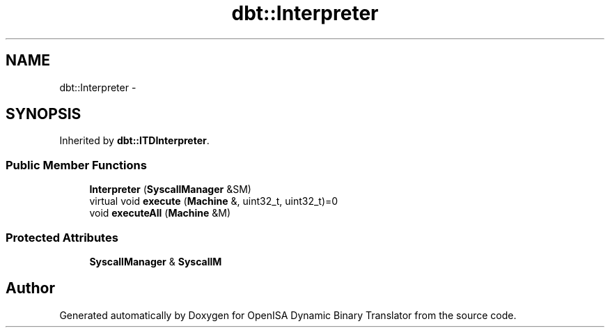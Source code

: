 .TH "dbt::Interpreter" 3 "Mon Apr 23 2018" "Version 0.0.1" "OpenISA Dynamic Binary Translator" \" -*- nroff -*-
.ad l
.nh
.SH NAME
dbt::Interpreter \- 
.SH SYNOPSIS
.br
.PP
.PP
Inherited by \fBdbt::ITDInterpreter\fP\&.
.SS "Public Member Functions"

.in +1c
.ti -1c
.RI "\fBInterpreter\fP (\fBSyscallManager\fP &SM)"
.br
.ti -1c
.RI "virtual void \fBexecute\fP (\fBMachine\fP &, uint32_t, uint32_t)=0"
.br
.ti -1c
.RI "void \fBexecuteAll\fP (\fBMachine\fP &M)"
.br
.in -1c
.SS "Protected Attributes"

.in +1c
.ti -1c
.RI "\fBSyscallManager\fP & \fBSyscallM\fP"
.br
.in -1c

.SH "Author"
.PP 
Generated automatically by Doxygen for OpenISA Dynamic Binary Translator from the source code\&.
